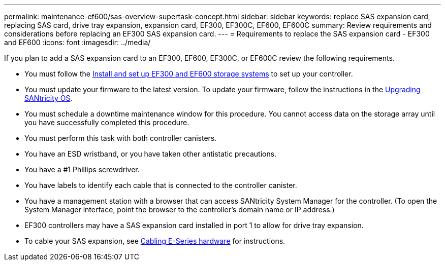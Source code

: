 ---
permalink: maintenance-ef600/sas-overview-supertask-concept.html
sidebar: sidebar
keywords: replace SAS expansion card, replacing SAS card, drive tray expansion, expansion card, EF300, EF300C, EF600, EF600C
summary:  Review requirements and considerations before replacing an EF300 SAS expansion card.
---
=  Requirements to replace the SAS expansion card - EF300 and EF600
:icons: font
:imagesdir: ../media/

[.lead]
If you plan to add a SAS expansion card to an EF300, EF600, EF300C, or EF600C review the following requirements.

* You must follow the link:../install-hw-ef600/index.html[Install and set up EF300 and EF600 storage systems] to set up your controller.
* You must update your firmware to the latest version. To update your firmware, follow the instructions in the link:../upgrade-santricity/index.html[Upgrading SANtricity OS].
* You must schedule a downtime maintenance window for this procedure. You cannot access data on the storage array until you have successfully completed this procedure.
* You must perform this task with both controller canisters.
* You have an ESD wristband, or you have taken other antistatic precautions.
* You have a #1 Phillips screwdriver.
* You have labels to identify each cable that is connected to the controller canister.
* You have a management station with a browser that can access SANtricity System Manager for the controller. (To open the System Manager interface, point the browser to the controller's domain name or IP address.)

* EF300 controllers may have a SAS expansion card installed in port 1 to allow for drive tray expansion.
* To cable your SAS expansion, see link:../install-hw-cabling/index.html[Cabling E-Series hardware] for instructions.
